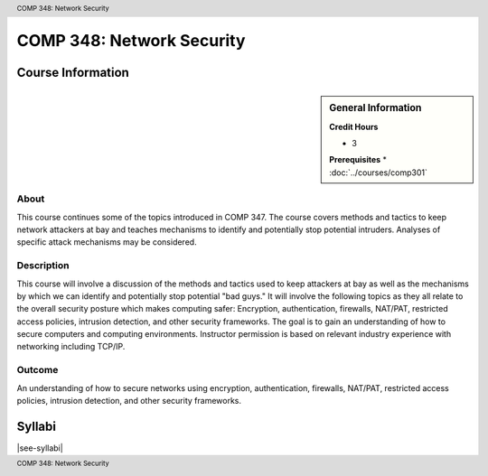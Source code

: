 .. header:: COMP 348: Network Security
.. footer:: COMP 348: Network Security

.. index::
    Network Security
    Network
    Security
    COMP 348

##########################
COMP 348: Network Security
##########################

******************
Course Information
******************

.. sidebar:: General Information

    **Credit Hours**

    * 3

    **Prerequisites**
    * :doc:`../courses/comp301`

About
=====

This course continues some of the topics introduced in COMP 347.  The course covers methods and tactics to keep network attackers at bay and teaches mechanisms to identify and potentially stop potential intruders.  Analyses of specific attack mechanisms may be considered.

Description
===========

This course will involve a discussion of the methods and tactics used to keep attackers at bay as well as the mechanisms by which we can identify and potentially stop potential "bad guys." It will involve the following topics as they all relate to the overall security posture which makes computing safer: Encryption, authentication, firewalls, NAT/PAT, restricted access policies, intrusion detection, and other security frameworks. The goal is to gain an understanding of how to secure computers and computing environments. Instructor permission is based on relevant industry experience with networking including TCP/IP.

Outcome
=======

An understanding of how to secure networks using encryption, authentication, firewalls, NAT/PAT, restricted access policies, intrusion detection, and other security frameworks.

*******
Syllabi
*******

|see-syllabi|
